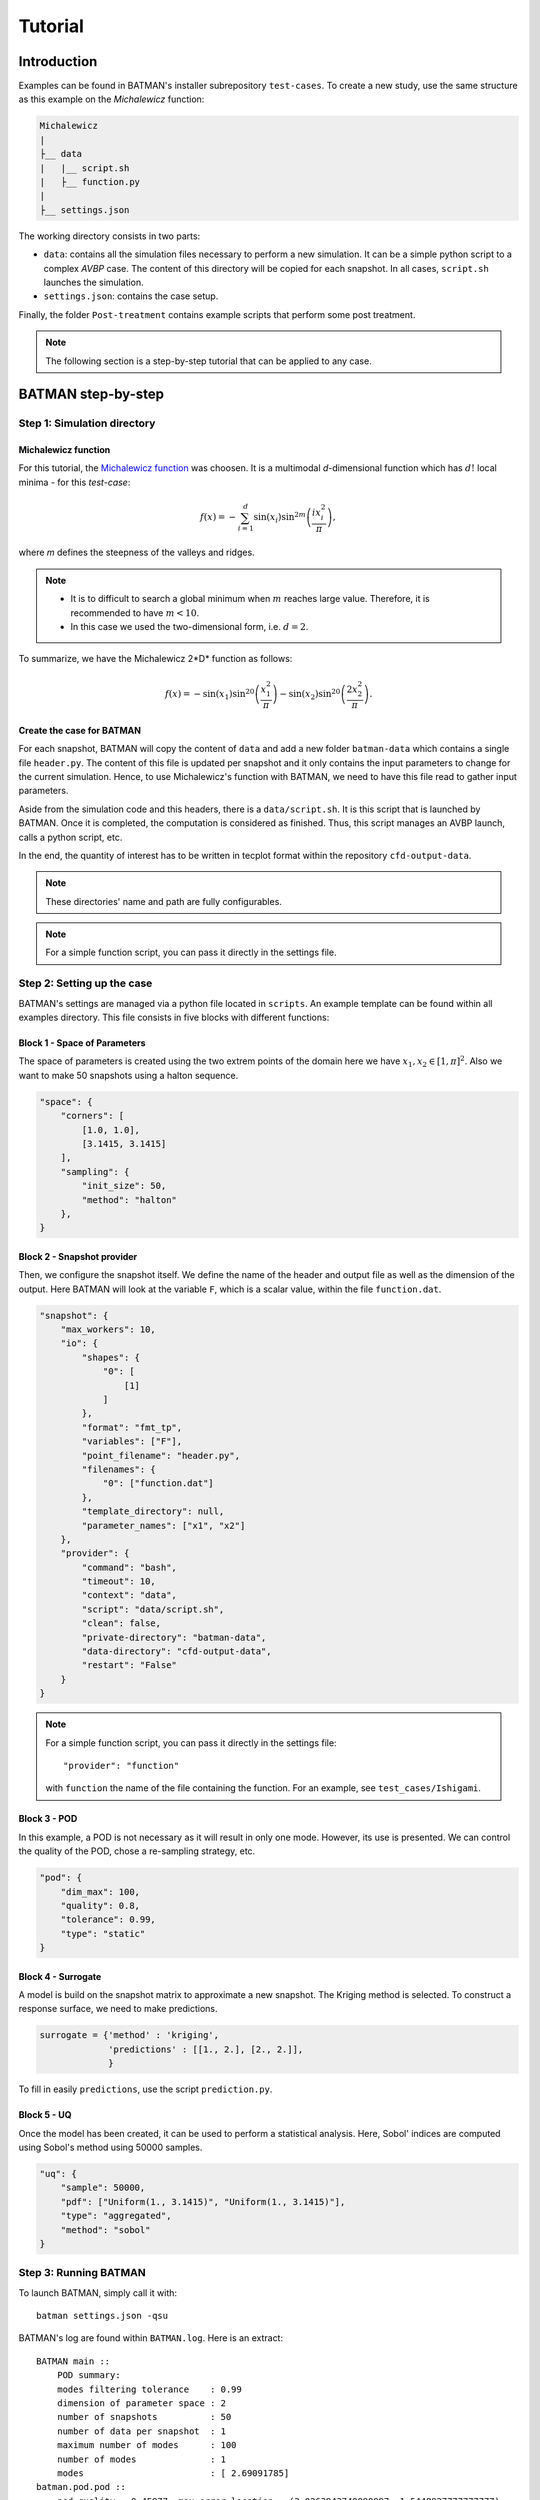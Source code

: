 .. _tutorial:


Tutorial
========


Introduction
------------

Examples can be found in BATMAN's installer subrepository ``test-cases``. To create a new study, use the same structure as this example on the *Michalewicz* function:

.. code::

    Michalewicz
    |
    ├__ data
    |   |__ script.sh
    |   ├__ function.py
    |
    ├__ settings.json


The working directory consists in two parts: 

+ ``data``: contains all the simulation files necessary to perform a new simulation. It can be a simple python script to a complex *AVBP* case. The content of this directory will be copied for each snapshot. In all cases, ``script.sh`` launches the simulation.

+ ``settings.json``: contains the case setup.

.. seealso:: Find more details on every keywords in :ref:`settings` section.

Finally, the folder ``Post-treatment`` contains example scripts that perform some post treatment.

.. note:: The following section is a step-by-step tutorial that can be applied to any case.


BATMAN step-by-step
-------------------


Step 1: Simulation directory
............................

Michalewicz function
""""""""""""""""""""

For this tutorial, the `Michalewicz function <http://www.sfu.ca/~ssurjano/michal.html>`_ was choosen. It is a multimodal *d*-dimensional function which has :math:`d!` local minima - for this *test-case*: 

.. math:: f(x)=-\sum_{i=1}^d \sin(x_i)\sin^{2m}\left(\frac{ix_i^2}{\pi}\right),

where *m* defines the steepness of the valleys and ridges.


.. note:: + It is to difficult to search a global minimum when :math:`m` reaches large value. Therefore, it is recommended to have :math:`m < 10`.
          + In this case we used the two-dimensional form, i.e. :math:`d = 2`. 

To summarize, we have the Michalewicz 2*D* function as follows:

.. math:: f(x)=-\sin(x_1)\sin^{20}\left(\frac{x_1^2}{\pi}\right)-\sin(x_2)\sin^{20}\left(\frac{2x_2^2}{\pi}\right).

.. image:: fig/response_Michalewicz_true_2D.png

.. image:: fig/response_Michalewicz_true_3D.png

.. seealso:: For other *optimization functions*, read more at `this website <http://www.sfu.ca/~ssurjano/optimization.html>`_.

Create the case for BATMAN
""""""""""""""""""""""""""

For each snapshot, BATMAN will copy the content of ``data`` and add a new folder ``batman-data`` which contains a single file ``header.py``. The content of this file is updated per snapshot and it only contains the input parameters to change for the current simulation. Hence, to use Michalewicz's function with BATMAN, we need to have this file read to gather input parameters.

Aside from the simulation code and this headers, there is a ``data/script.sh``. It is this script that is launched by BATMAN. Once it is completed, the computation is considered as finished. Thus, this script manages an AVBP launch, calls a python script, etc.

In the end, the quantity of interest has to be written in tecplot format within the repository ``cfd-output-data``.

.. note:: These directories' name and path are fully configurables.

.. note:: For a simple function script, you can pass it directly in the settings file.

Step 2: Setting up the case
...........................

BATMAN's settings are managed via a python file located in ``scripts``. An example template can be found within all examples directory. This file consists in five blocks with different functions:

Block 1 - Space of Parameters
"""""""""""""""""""""""""""""

The space of parameters is created using the two extrem points of the domain here we have :math:`x_1, x_2 \in [1, \pi]^2`. Also we want to make 50 snapshots using a halton sequence.

.. code-block:: python

    "space": {
        "corners": [
            [1.0, 1.0],
            [3.1415, 3.1415]
        ],
        "sampling": {
            "init_size": 50,
            "method": "halton"
        },
    }

Block 2 - Snapshot provider
"""""""""""""""""""""""""""

Then, we configure the snapshot itself. We define the name of the header and output file as well as the dimension of the output. Here BATMAN will look at the variable ``F``, which is a scalar value, within the file ``function.dat``.

.. code-block:: python

    "snapshot": {
        "max_workers": 10,
        "io": {
            "shapes": {
                "0": [
                    [1]
                ]
            },
            "format": "fmt_tp",
            "variables": ["F"],
            "point_filename": "header.py",
            "filenames": {
                "0": ["function.dat"]
            },
            "template_directory": null,
            "parameter_names": ["x1", "x2"]
        },
        "provider": {
            "command": "bash",
            "timeout": 10,
            "context": "data",
            "script": "data/script.sh",
            "clean": false,
            "private-directory": "batman-data",
            "data-directory": "cfd-output-data",
            "restart": "False"
        }
    }


.. note:: For a simple function script, you can pass it directly in the settings file::

        "provider": "function"

    with ``function`` the name of the file containing the function. For an example, see ``test_cases/Ishigami``.

Block 3 - POD
"""""""""""""

In this example, a POD is not necessary as it will result in only one mode. However, its use is presented. We can control the quality of the POD, chose a re-sampling strategy, etc.

.. code-block:: python

    "pod": {
        "dim_max": 100,
        "quality": 0.8,
        "tolerance": 0.99,
        "type": "static"
    }

Block 4 - Surrogate
"""""""""""""""""""

A model is build on the snapshot matrix to approximate a new snapshot. The Kriging method is selected. To construct a response surface, we need to make predictions.

.. code-block:: python

    surrogate = {'method' : 'kriging',
                 'predictions' : [[1., 2.], [2., 2.]],
                 }

To fill in easily ``predictions``, use the script ``prediction.py``.


Block 5 - UQ
""""""""""""

Once the model has been created, it can be used to perform a statistical analysis. Here, Sobol' indices are computed using Sobol's method using 50000 samples. 

.. code-block:: python

    "uq": {
        "sample": 50000,
        "pdf": ["Uniform(1., 3.1415)", "Uniform(1., 3.1415)"],
        "type": "aggregated",
        "method": "sobol"
    }


Step 3: Running BATMAN
......................

To launch BATMAN, simply call it with::

    batman settings.json -qsu

BATMAN's log are found within ``BATMAN.log``. Here is an extract:: 

    BATMAN main ::
        POD summary:
        modes filtering tolerance    : 0.99
        dimension of parameter space : 2
        number of snapshots          : 50
        number of data per snapshot  : 1
        maximum number of modes      : 100
        number of modes              : 1
        modes                        : [ 2.69091785]
    batman.pod.pod ::
        pod quality = 0.45977, max error location = (3.0263943749999997, 1.5448927777777777)

    ----- Sobol' indices -----
    batman.uq ::
        Second order: [array([[ 0.        ,  0.06490131],
           [ 0.06490131,  0.        ]])]
    batman.uq ::
        First order: [array([ 0.43424729,  0.49512012])]
    batman.uq ::
        Total: [array([ 0.51371718,  0.56966205])]

In this example, the quality of the model is estimated around :math:`Q_2\sim 0.46` which means that the model is able to represents around 46% of the variability of the quantity of interest. Also, from *Sobol'* indices, both parameters appears to be as important.

Post-treatment
..............

Result files are separated in 4 directories under ``output``::

     Case
     |
     |__ data
     |
     |__ settings.json
     |
     |__ output
         |
         |__ surrogate
         |
         |__ predictions
         |
         |__ snapshots
         |
         |__ uq

``snapshots`` contains all snapshots computations, ``predictions`` contains all predictions, ``surrogate`` contains the model and ``uq`` contains the statistical analysis. Using predictions we can plot the response surface of the function as calculated using the model:

.. image:: fig/response_Michalewicz_model_2D.png

It can be noted that using 50 snapshots on this case is not enought to capture all the non-linearities of the function.

.. note:: Usually, physical phenomena are smoother. Thus, less points are needed for a 2 parameters problem when dealing with real physics.

Refinement strategies
.....................

In this case, the error was fairly high using 50 snapshots. A computation with 50 snapshots using 20 refinement points have been tried. To use this functionnality, the resampling dictionary has to be added:

.. code-block:: python

    "resampling":{
            "delta_space": 0.08,
            "resamp_size": 20,
            "method": "loo_sigma",
            "q2_criteria": 0.8
        }

This block tells BATMAN to compute a maximum of 20 resampling snapshots in case the quality has not reach 0.8. This ``loo_sigma`` strategy uses the information of the model error provided by the gaussian process regression. This leads to an improvement in the error with :math:`Q_2 \sim 0.71`.

.. figure:: fig/response_Michalewicz_model_2D_loo-mse.png
   
   Response surface interpolation using 50 snapshots and 20 refined points,
   represented by the red triangles.

Using a basic ``sigma`` technique with again 20 new snapshots, the error is :math:`Q_2 \sim 0.60`.

.. image:: fig/response_Michalewicz_model_2D_mse.png

In this case, ``loo_sigma`` method performed better but this is highly case dependent. 
